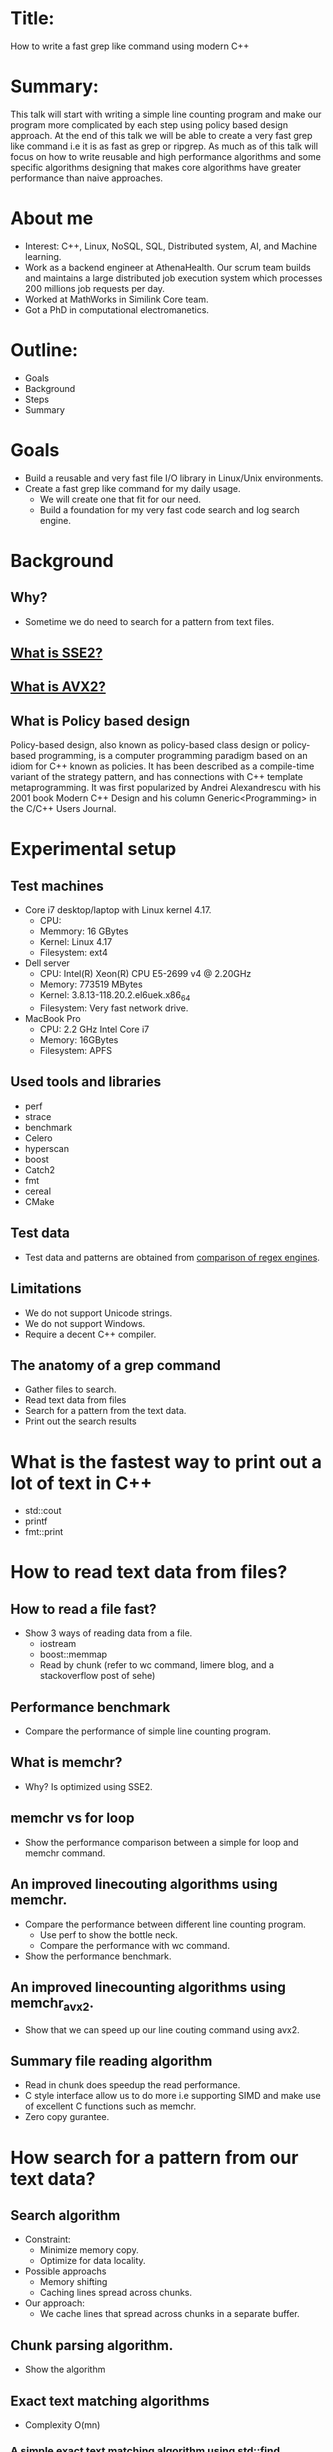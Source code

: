 * Title:
  How to write a fast grep like command using modern C++
* Summary:
  This talk will start with writing a simple line counting program and
  make our program more complicated by each step using policy based
  design approach. At the end of this talk we will be able to create a
  very fast grep like command i.e it is as fast as grep or
  ripgrep. As much as of this talk will focus on how to write reusable
  and high performance algorithms and some specific algorithms
  designing that makes core algorithms have greater performance than
  naive approaches.
* About me
  - Interest: C++, Linux, NoSQL, SQL, Distributed system, AI, and Machine learning.
  - Work as a backend engineer at AthenaHealth. Our scrum team builds
    and maintains a large distributed job execution system which
    processes 200 millions job requests per day.
  - Worked at MathWorks in Similink Core team.
  - Got a PhD in computational electromanetics.
* Outline:
  - Goals
  - Background
  - Steps
  - Summary
* Goals
  + Build a reusable and very fast file I/O library in Linux/Unix environments.
  + Create a fast grep like command for my daily usage.
    - We will create one that fit for our need.
    - Build a foundation for my very fast code search and log search engine.
* Background
** Why?
   + Sometime we do need to search for a pattern from text files.
** [[https://en.wikipedia.org/wiki/SSE2][What is SSE2?]]
** [[https://en.wikipedia.org/wiki/Advanced_Vector_Extensions][What is AVX2?]]
** What is Policy based design
   Policy-based design, also known as policy-based class design or
   policy-based programming, is a computer programming paradigm based
   on an idiom for C++ known as policies. It has been described as a
   compile-time variant of the strategy pattern, and has connections
   with C++ template metaprogramming. It was first popularized by
   Andrei Alexandrescu with his 2001 book Modern C++ Design and his
   column Generic<Programming> in the C/C++ Users Journal.
* Experimental setup
** Test machines
   + Core i7 desktop/laptop with Linux kernel 4.17.
     - CPU: 
     - Memmory: 16 GBytes
     - Kernel: Linux 4.17
     - Filesystem: ext4
   + Dell server
     - CPU: Intel(R) Xeon(R) CPU E5-2699 v4 @ 2.20GHz
     - Memory: 773519 MBytes
     - Kernel: 3.8.13-118.20.2.el6uek.x86_64
     - Filesystem: Very fast network drive.
   + MacBook Pro
     - CPU: 2.2 GHz Intel Core i7
     - Memory: 16GBytes
     - Filesystem: APFS
** Used tools and libraries
   + perf
   + strace
   + benchmark
   + Celero
   + hyperscan
   + boost
   + Catch2
   + fmt
   + cereal
   + CMake
** Test data
   + Test data and patterns are obtained from [[https://rust-leipzig.github.io/regex/2017/03/28/comparison-of-regex-engines/][comparison of regex engines]].
** Limitations
   + We do not support Unicode strings.
   + We do not support Windows.
   + Require a decent C++ compiler.

** The anatomy of a grep command
   + Gather files to search.
   + Read text data from files
   + Search for a pattern from the text data.
   + Print out the search results
* What is the fastest way to print out a lot of text in C++
  + std::cout
  + printf
  + fmt::print
* How to read text data from files?
** How to read a file fast?
   + Show 3 ways of reading data from a file.
     - iostream
     - boost::memmap
     - Read by chunk (refer to wc command, limere blog, and a stackoverflow post of sehe)
** Performance benchmark
   + Compare the performance of simple line counting program.
** What is memchr?
   + Why? Is optimized using SSE2.
** memchr vs for loop
   + Show the performance comparison between a simple for loop and memchr command.
** An improved linecouting algorithms using memchr.
   + Compare the performance between different line counting program.
     + Use perf to show the bottle neck.
     + Compare the performance with wc command.
   + Show the performance benchmark.
** An improved linecounting algorithms using memchr_avx2.
   + Show that we can speed up our line couting command using avx2.
** Summary file reading algorithm
   + Read in chunk does speedup the read performance.
   + C style interface allow us to do more i.e supporting SIMD and make use of excellent C functions such as memchr.
   + Zero copy gurantee.
* How search for a pattern from our text data?
** Search algorithm
   + Constraint:
     - Minimize memory copy.
     - Optimize for data locality.
   + Possible approachs
     - Memory shifting
     - Caching lines spread across chunks.
   + Our approach:
     - We cache lines that spread across chunks in a separate buffer.
** Chunk parsing algorithm. 
   + Show the algorithm
** Exact text matching algorithms
   + Complexity O(mn)
*** A simple exact text matching algorithm using std::find.
   + We need to make a copy for each line.
   + We can improve the performance using std::string_view
   + TODO: Create a command that can be used to study the performance of fgrep.
*** fgrep vs grep for exact text matching 
    + Run the benchmark to show the performance of fgrep.
*** What is the bottle neck?
    + perf command shows that std::string::find is the bottle neck.
*** How can we improve the performance of fgrep?    
    + Show the article.
*** A SSE2 version of strstr
*** A AVX2 version of strstr
*** Benchmark results
** Are we done?
   + Our command only supports exact text matching and we do need to support regex pattern.
*** What is regular expression?
    + A regular expression, regex or regexp(sometimes called a
      rational expression) is, in theoretical computer science
      and formal language theory, a sequence of characters that define
      a search pattern. Usually this pattern is then used by string
      searching algorithms for "find" or "find and replace" operations
      on strings, or for input validation.
    + [Regular Expression Matching Can Be Simple And Fast](https://swtch.com/~rsc/regexp/regexp1.html)
*** Shall we write our own regex engine?
    + Is is a very hard task and we should avoid it if possible.
*** Performance comparison of C/C+ regular expression engines.
    + [[https://rust-leipzig.github.io/regex/2017/03/28/comparison-of-regex-engines/][Comparison of regex engines]].
    + Why don't we use std::regex?
*** hyperscan
    + Fast and optimized using SIMD.
    + Very user friendly interface.
** How do we use hyperscan?
*** A regex matching policy
** Our basic grep like command.
   + Support regex
   + support exact matching.
   + Can only grep files.
** Performance analysis
*** Searching for patterns from Mark Twain book (16013977 bytes)
*** Searching for patterns from a log file (676960393 bytes)
*** Some random notes
    + Use memory map does not speed up file reading algorithm.
    + grep and ripgrep has better I/O performance than fgrep for small files.
    + fgrep outperform other commands for large log files.
    + ag does not support files that larger than 2Gbytes.
** Conclusion
    + Performance profiling tools are your friends.
    + Need to avoid memory copy and improve locality of you data if possible.
    + std::string is not fast by default and string related
      functionality written in + C++ might be significantly slower
      than a similar C code.
    + C++ allow use to write reusable and high performance code.
